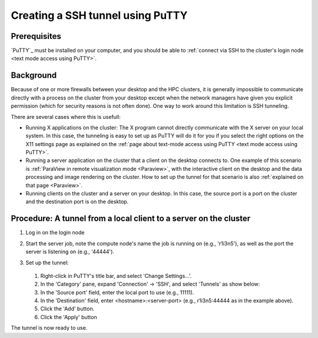 .. _ssh tunnel using PuTTY:

Creating a SSH tunnel using PuTTY
=================================

Prerequisites
-------------

`PuTTY`_ must be installed on
your computer, and you should be able to :ref:`connect via SSH to the
cluster's login node <text mode access using PuTTY>`.

Background
----------

Because of one or more firewalls between your desktop and the HPC
clusters, it is generally impossible to communicate directly with a
process on the cluster from your desktop except when the network
managers have given you explicit permission (which for security reasons
is not often done). One way to work around this limitation is SSH
tunneling.

There are several cases where this is usefull:

-  Running X applications on the cluster: The X program cannot directly
   communicate with the X server on your local system. In this case, the
   tunneling is easy to set up as PuTTY will do it for you if you select
   the right options on the X11 settings page as explained on the :ref:`page
   about text-mode access using PuTTY <text mode access using PuTTY>`.
-  Running a server application on the cluster that a client on the
   desktop connects to. One example of this scenario is :ref:`ParaView in
   remote visualization mode <Paraview>`,
   with the interactive client on the desktop and the data processing
   and image rendering on the cluster. How to set up the tunnel for that
   scenario is also :ref:`explained on that page <Paraview>`.
-  Running clients on the cluster and a server on your desktop. In this
   case, the source port is a port on the cluster and the destination
   port is on the desktop.

Procedure: A tunnel from a local client to a server on the cluster
------------------------------------------------------------------

#. Log in on the login node

#. Start the server job, note the compute node's name the job is running
   on (e.g., 'r1i3n5'), as well as the port the server is listening on
   (e.g., '44444').

#. Set up the tunnel:

   .. figure:: creating_a_ssh_tunnel_using_putty/putty_tunnel_config.png

   #. Right-click in PuTTY's title bar, and select 'Change Settings...'.
   #. In the 'Category' pane, expand 'Connection' -> 'SSH', and select
      'Tunnels' as show below:
   #. In the 'Source port' field, enter the local port to use (e.g.,
      11111).
   #. In the 'Destination' field, enter <hostname>:<server-port> (e.g.,
      r1i3n5:44444 as in the example above).
   #. Click the 'Add' button.
   #. Click the 'Apply' button

The tunnel is now ready to use.

